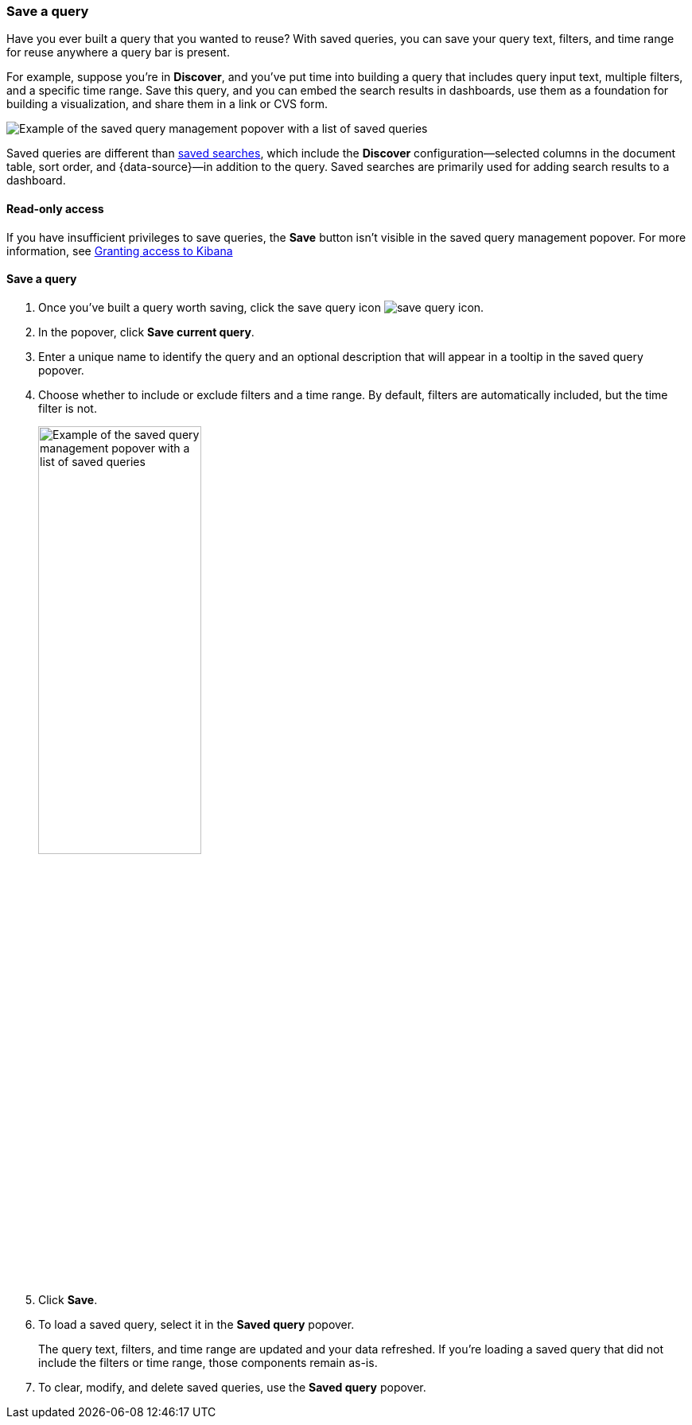 [[save-load-delete-query]]
=== Save a query

Have you ever built a query that you wanted to reuse?
With saved queries, you can save your query text, filters, and time range for
reuse anywhere a query bar is present.

For example, suppose you're in *Discover*, and you've put time into building
a query that includes query input text, multiple filters, and a specific time range.
Save this query, and you can embed the search results in dashboards,
use them as a foundation for building a visualization,
and share them in a link or CVS form.

[role="screenshot"]
image:concepts/images/saved-query.png["Example of the saved query management popover with a list of saved queries"]


Saved queries are different than <<save-open-search,saved searches>>,
which include the *Discover* configuration&mdash;selected columns in the document table, sort order, and
{data-source}&mdash;in addition to the query.
Saved searches are primarily used for adding search results to a dashboard.

[role="xpack"]
==== Read-only access
If you have insufficient privileges to save queries,
the *Save* button isn't visible in the saved query management popover.
For more information, see <<xpack-security-authorization, Granting access to Kibana>>

==== Save a query

. Once you’ve built a query worth saving, click the save query icon image:concepts/images/save-icon.png["save query icon"].
. In the popover, click *Save current query*.
. Enter a unique name to identify the query and an optional description that will appear in a tooltip in the saved query popover.
. Choose whether to include or exclude filters and a time range.
By default, filters are automatically included, but the time filter is not.
+
[role="screenshot"]
image:concepts/images/saved-query-popup.png["Example of the saved query management popover with a list of saved queries", width=50%]

. Click *Save*.
. To load a saved query, select it in the *Saved query* popover.
+
The query text, filters, and time range are updated and your data refreshed.
If you’re loading a saved query that did not include the filters or time range, those components remain as-is.
. To clear, modify, and delete saved queries, use the *Saved query* popover.
